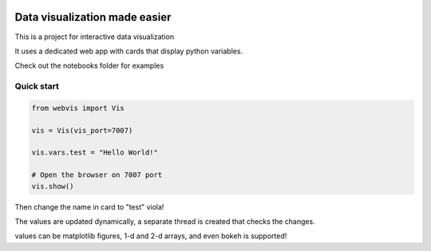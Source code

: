 
.. image:: https://img.shields.io/pypi/v/webvis.svg
   :target: https://pypi.python.org/pypi/webvis
      :alt: PyPi version


Data visualization made easier
==============================

This is a project for interactive data visualization

It uses a dedicated web app with cards that display python variables.

Check out the notebooks folder for examples

Quick start
-----------

.. code-block:: python

   from webvis import Vis

   vis = Vis(vis_port=7007)

   vis.vars.test = "Hello World!"

   # Open the browser on 7007 port 
   vis.show()


Then change the name in card to "test" viola!

The values are updated dynamically, a separate thread is created that checks the changes.

values can be matplotlib figures, 1-d and 2-d arrays,
and even bokeh is supported!
